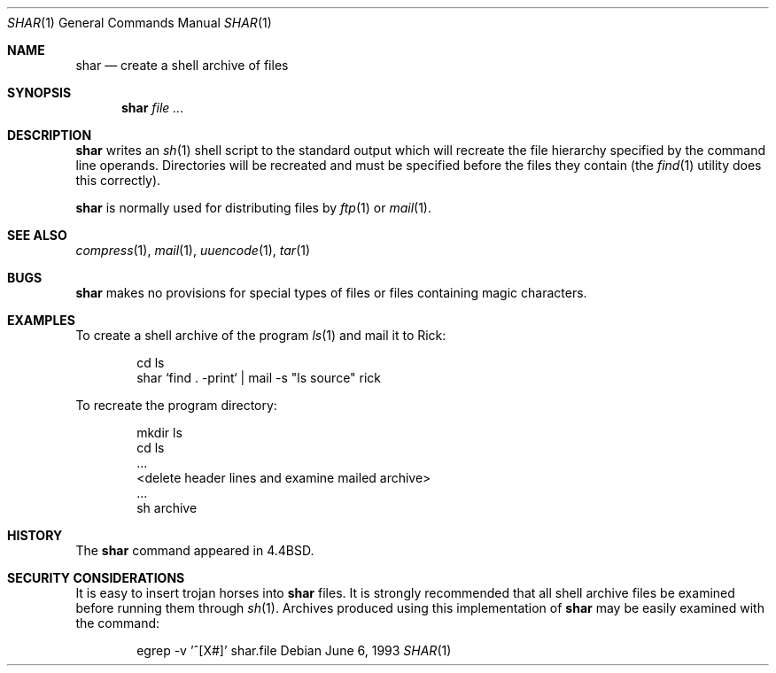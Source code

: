.\"	$NetBSD: shar.1,v 1.7.2.1 2000/02/07 15:16:39 abs Exp $
.\"
.\" Copyright (c) 1990, 1993
.\"	The Regents of the University of California.  All rights reserved.
.\"
.\" Redistribution and use in source and binary forms, with or without
.\" modification, are permitted provided that the following conditions
.\" are met:
.\" 1. Redistributions of source code must retain the above copyright
.\"    notice, this list of conditions and the following disclaimer.
.\" 2. Redistributions in binary form must reproduce the above copyright
.\"    notice, this list of conditions and the following disclaimer in the
.\"    documentation and/or other materials provided with the distribution.
.\" 3. All advertising materials mentioning features or use of this software
.\"    must display the following acknowledgement:
.\"	This product includes software developed by the University of
.\"	California, Berkeley and its contributors.
.\" 4. Neither the name of the University nor the names of its contributors
.\"    may be used to endorse or promote products derived from this software
.\"    without specific prior written permission.
.\"
.\" THIS SOFTWARE IS PROVIDED BY THE REGENTS AND CONTRIBUTORS ``AS IS'' AND
.\" ANY EXPRESS OR IMPLIED WARRANTIES, INCLUDING, BUT NOT LIMITED TO, THE
.\" IMPLIED WARRANTIES OF MERCHANTABILITY AND FITNESS FOR A PARTICULAR PURPOSE
.\" ARE DISCLAIMED.  IN NO EVENT SHALL THE REGENTS OR CONTRIBUTORS BE LIABLE
.\" FOR ANY DIRECT, INDIRECT, INCIDENTAL, SPECIAL, EXEMPLARY, OR CONSEQUENTIAL
.\" DAMAGES (INCLUDING, BUT NOT LIMITED TO, PROCUREMENT OF SUBSTITUTE GOODS
.\" OR SERVICES; LOSS OF USE, DATA, OR PROFITS; OR BUSINESS INTERRUPTION)
.\" HOWEVER CAUSED AND ON ANY THEORY OF LIABILITY, WHETHER IN CONTRACT, STRICT
.\" LIABILITY, OR TORT (INCLUDING NEGLIGENCE OR OTHERWISE) ARISING IN ANY WAY
.\" OUT OF THE USE OF THIS SOFTWARE, EVEN IF ADVISED OF THE POSSIBILITY OF
.\" SUCH DAMAGE.
.\"
.\"     @(#)shar.1	8.1 (Berkeley) 6/6/93
.\"
.Dd June 6, 1993
.Dt SHAR 1
.Os
.Sh NAME
.Nm shar
.Nd create a shell archive of files
.Sh SYNOPSIS
.Nm
.Ar
.Sh DESCRIPTION
.Nm
writes an
.Xr sh 1
shell script to the standard output which will recreate the file
hierarchy specified by the command line operands.
Directories will be recreated and must be specified before the
files they contain (the
.Xr find 1
utility does this correctly).
.Pp
.Nm
is normally used for distributing files by
.Xr ftp  1
or
.Xr mail  1  .
.Sh SEE ALSO
.Xr compress 1 ,
.Xr mail 1 ,
.Xr uuencode 1 ,
.Xr tar 1
.Sh BUGS
.Nm
makes no provisions for special types of files or files containing
magic characters.
.Sh EXAMPLES
To create a shell archive of the program
.Xr ls  1
and mail it to Rick:
.Bd -literal -offset indent
cd ls
shar `find . -print` \&|  mail -s "ls source" rick
.Ed
.Pp
To recreate the program directory:
.Bd -literal -offset indent
mkdir ls
cd ls
\&...
<delete header lines and examine mailed archive>
\&...
sh archive
.Ed
.Sh HISTORY
The
.Nm
command appeared in
.Bx 4.4 .
.Sh SECURITY CONSIDERATIONS
It is easy to insert trojan horses into
.Nm
files.
It is strongly recommended that all shell archive files be examined
before running them through
.Xr sh  1  .
Archives produced using this implementation of
.Nm
may be easily examined with the command:
.Bd -literal -offset indent
egrep -v '^[X#]' shar.file
.Ed
